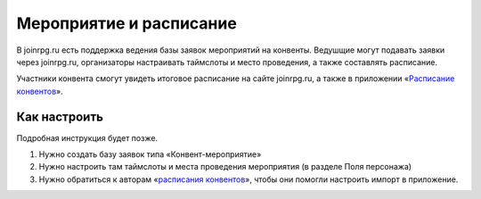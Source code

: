 Мероприятие и расписание
=======

В joinrpg.ru есть поддержка ведения базы заявок мероприятий на конвенты. Ведушщие могут подавать заявки через joinrpg.ru, организаторы настраивать таймслоты и место проведения, а также составлять расписание.

Участники конвента смогут увидеть итоговое расписание на сайте joinrpg.ru, а также в приложении «`Расписание конвентов <https://roletime.ru/about>`_». 

Как настроить
-----------
Подробная инструкция будет позже.

1. Нужно создать базу заявок типа «Конвент-мероприятие»
2. Нужно настроить там таймслоты и места проведения мероприятия (в разделе Поля персонажа)
3. Нужно обратиться к авторам «`расписания конвентов <https://roletime.ru/about>`_», чтобы они помогли настроить импорт в приложение.
